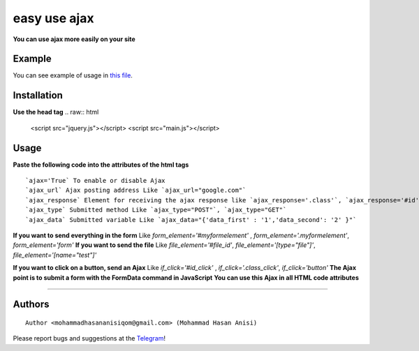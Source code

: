 easy use ajax
==================
**You can use ajax more easily on your site**

Example
-----------
You can see example of usage in `this file <https://github.com/mohammadhasananisi/easy-use-ajax/blob/master/example.html>`__.


Installation
---------------
**Use the head tag**
.. raw:: html
    <script src="jquery.js"></script>
    <script src="main.js"></script>
::


Usage
-----------------
**Paste the following code into the attributes of the html tags**

.. raw:: html
            <div ajax='True' ajax_url="url send" ajax_response="#div" ajax_type="POST" ajax_data="{'data_first':'True'}" id="div"  if_click='#id_click' file_element="#file_id"></div>
            <form id="myformelement" class="myformelement">
                <input type="file" name="test" id="file_id">
            </form>
            <button id="id_click" class="class_click">Button</button>
::

`ajax='True` To enable or disable Ajax‍‍
`ajax_url` Ajax posting address‍‍ Like `ajax_url="google.com"`
`ajax_response` Element for receiving the ajax response like `ajax_response='.class'`, `ajax_response='#id'`, **with attribute** `ajax_response="[name='test']"`, **with Tages** `ajax_response="div"`
`ajax_type` Submitted method Like `ajax_type="POST"`, `ajax_type="GET"`
`ajax_data` Submitted variable Like `ajax_data="{'data_first' : '1','data_second': '2' }"`
**If you want to send everything in the form** Like `form_element='#myformelement'` , `form_element='.myformelement'`, `form_element='form'`
**If you want to send the file** Like `file_element='#file_id'`, `file_element='[type="file"]'`, `file_element='[name="test"]'`

**If you want to click on a button, send an Ajax** Like `if_click='#id_click'` , `if_click='.class_click'`, `if_click='button'`
**The Ajax point is to submit a form with the FormData command in JavaScript**
**You can use this Ajax in all HTML code attributes**

~~~~~~~~~~~~~~~~~~~~~~~~~~~~~~~~~~~~~~~~~~~~~~~~~~~~~~~~~~~~~~~~~~~~~~~~~~~~~~~~~~~~~~~~~~~~~~~~~~~~~~~~~~~~~~~~~~~~~~~~~~~~~


Authors
-------

::

    Author <mohammadhasananisiqom@gmail.com> (Mohammad Hasan Anisi)

Please report bugs and suggestions at the `Telegram <https://t.me/mohammadhasananisi>`__!

